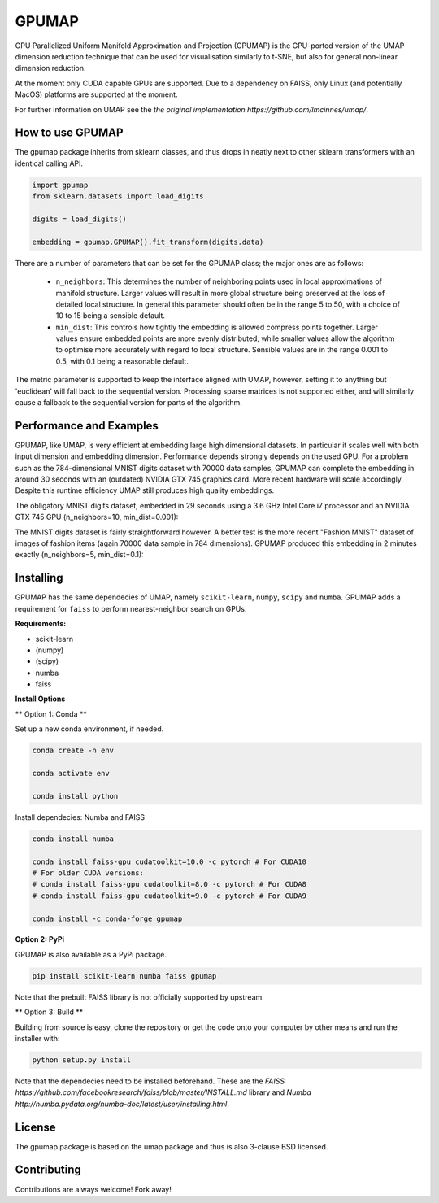 ======
GPUMAP
======

GPU Parallelized Uniform Manifold Approximation and Projection (GPUMAP) is the
GPU-ported version of the UMAP dimension reduction technique that can be used
for visualisation similarly to t-SNE, but also for general non-linear dimension
reduction.

At the moment only CUDA capable GPUs are supported. Due to a dependency on
FAISS, only Linux (and potentially MacOS) platforms are supported at the moment.

For further information on UMAP see the `the original implementation
https://github.com/lmcinnes/umap/`.

-----------------
How to use GPUMAP
-----------------

The gpumap package inherits from sklearn classes, and thus drops in neatly
next to other sklearn transformers with an identical calling API.

.. code:: python

    import gpumap
    from sklearn.datasets import load_digits

    digits = load_digits()

    embedding = gpumap.GPUMAP().fit_transform(digits.data)

There are a number of parameters that can be set for the GPUMAP class; the
major ones are as follows:

 -  ``n_neighbors``: This determines the number of neighboring points used in
    local approximations of manifold structure. Larger values will result in
    more global structure being preserved at the loss of detailed local
    structure. In general this parameter should often be in the range 5 to
    50, with a choice of 10 to 15 being a sensible default.

 -  ``min_dist``: This controls how tightly the embedding is allowed compress
    points together. Larger values ensure embedded points are more evenly
    distributed, while smaller values allow the algorithm to optimise more
    accurately with regard to local structure. Sensible values are in the
    range 0.001 to 0.5, with 0.1 being a reasonable default.

The metric parameter is supported to keep the interface aligned with UMAP,
however, setting it to anything but 'euclidean' will fall back to the sequential
version. Processing sparse matrices is not supported either, and will similarly
cause a fallback to the sequential version for parts of the algorithm.

------------------------
Performance and Examples
------------------------

GPUMAP, like UMAP, is very efficient at embedding large high dimensional
datasets. In particular it scales well with both input dimension and embedding
dimension. Performance depends strongly depends on the used GPU. For a problem
such as the 784-dimensional MNIST digits dataset with 70000 data samples, GPUMAP
can complete the embedding in around 30 seconds with an (outdated) NVIDIA GTX
745 graphics card. More recent hardware will scale accordingly. Despite this
runtime efficiency UMAP still produces high quality embeddings.

The obligatory MNIST digits dataset, embedded in 29 seconds using a 3.6 GHz
Intel Core i7 processor and an NVIDIA GTX 745 GPU (n_neighbors=10,
min_dist=0.001):

.. image:: images/gpumap_example_mnist1.png
    :alt: GPUMAP embedding of MNIST digits

The MNIST digits dataset is fairly straightforward however. A better test is
the more recent "Fashion MNIST" dataset of images of fashion items (again
70000 data sample in 784 dimensions). GPUMAP
produced this embedding in 2 minutes exactly (n_neighbors=5, min_dist=0.1):

.. image:: images/gpumap_example_fashion_mnist1.png
    :alt: GPUMAP embedding of "Fashion MNIST"

----------
Installing
----------

GPUMAP has the same dependecies of UMAP, namely ``scikit-learn``, ``numpy``,
``scipy`` and ``numba``. GPUMAP adds a requirement for ``faiss`` to perform
nearest-neighbor search on GPUs.

**Requirements:**

* scikit-learn
* (numpy)
* (scipy)
* numba
* faiss

**Install Options**

** Option 1: Conda **

Set up a new conda environment, if needed.

.. code:: bash

    conda create -n env

    conda activate env

    conda install python

Install dependecies: Numba and FAISS

.. code:: bash

    conda install numba

    conda install faiss-gpu cudatoolkit=10.0 -c pytorch # For CUDA10
    # For older CUDA versions:
    # conda install faiss-gpu cudatoolkit=8.0 -c pytorch # For CUDA8
    # conda install faiss-gpu cudatoolkit=9.0 -c pytorch # For CUDA9

    conda install -c conda-forge gpumap

**Option 2: PyPi**

GPUMAP is also available as a PyPi package.

.. code:: bash

    pip install scikit-learn numba faiss gpumap

Note that the prebuilt FAISS library is not officially supported by upstream.

** Option 3: Build **

Building from source is easy, clone the repository or get the code onto your
computer by other means and run the installer with:

.. code:: bash

    python setup.py install

Note that the dependecies need to be installed beforehand. These are
the `FAISS https://github.com/facebookresearch/faiss/blob/master/INSTALL.md`
library and `Numba http://numba.pydata.org/numba-doc/latest/user/installing.html`.

-------
License
-------

The gpumap package is based on the umap package and thus is also 3-clause BSD
licensed.

------------
Contributing
------------

Contributions are always welcome! Fork away!
